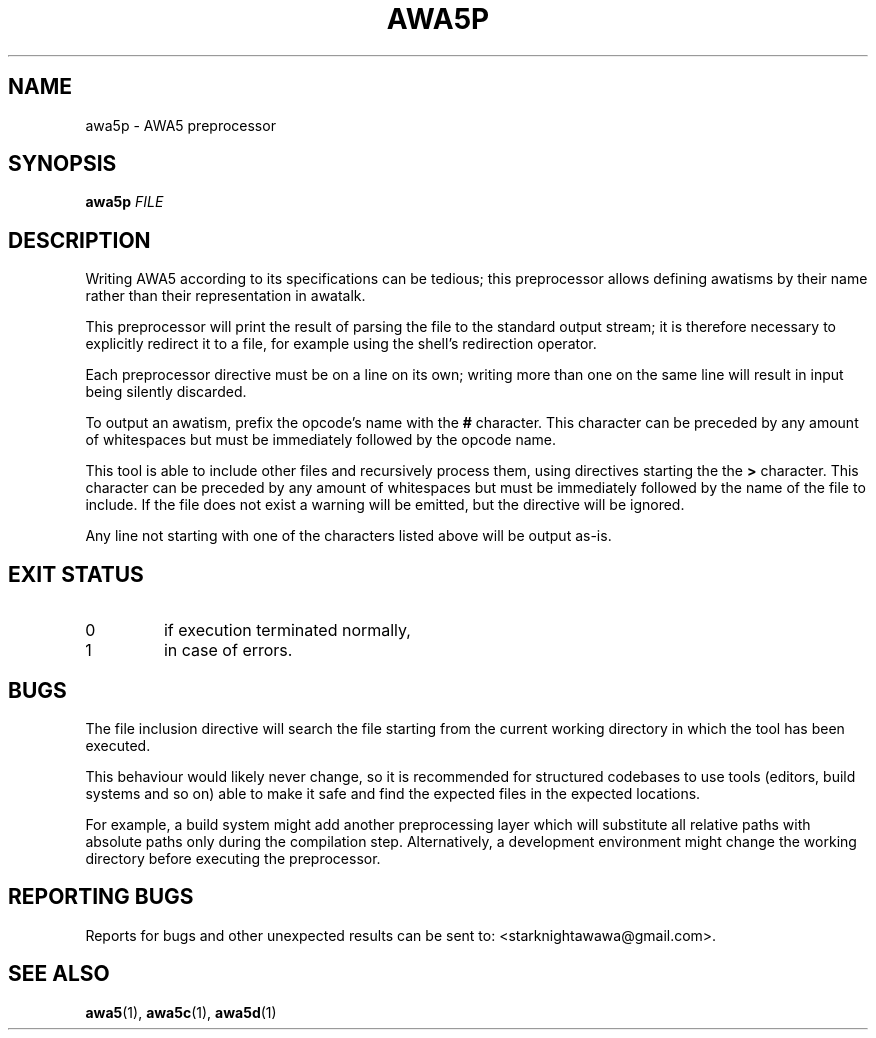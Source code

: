 .TH AWA5P 1 2024-03-04 awa5x
\" Copyright ©  2024  Stark Night.
\" Permission is granted to copy, distribute and/or modify this document
\" under the terms of the GNU Free Documentation License, Version 1.3
\" or any later version published by the Free Software Foundation;
\" with no Invariant Sections, no Front-Cover Texts, and no Back-Cover Texts.
\" A copy of the license is included in the file called COPYING_DOCUMENTATION.
.SH NAME
awa5p \- AWA5 preprocessor
.SH SYNOPSIS
.B awa5p
.I FILE
.SH DESCRIPTION
.PP
Writing AWA5 according to its specifications can be tedious; this
preprocessor allows defining awatisms by their name rather than their
representation in awatalk.
.PP
This preprocessor will print the result of parsing the file to the
standard output stream; it is therefore necessary to explicitly
redirect it to a file, for example using the shell's redirection
operator.
.PP
Each preprocessor directive must be on a line on its own; writing more
than one on the same line will result in input being silently
discarded.
.PP
To output an awatism, prefix the opcode's name with the
.B #
character.
This character can be preceded by any amount of whitespaces but must
be immediately followed by the opcode name.
.PP
This tool is able to include other files and recursively process them,
using directives starting the the
.B >
character.
This character can be preceded by any amount of whitespaces but must
be immediately followed by the name of the file to include.
If the file does not exist a warning will be emitted, but the
directive will be ignored.
.PP
Any line not starting with one of the characters listed above will be
output as-is.
.SH "EXIT STATUS"
.TP
0
if execution terminated normally,
.TP
1
in case of errors.
.SH BUGS
.PP
The file inclusion directive will search the file starting from the
current working directory in which the tool has been executed.
.PP
This behaviour would likely never change, so it is recommended for
structured codebases to use tools (editors, build systems and so on)
able to make it safe and find the expected files in the expected
locations.
.PP
For example, a build system might add another preprocessing layer
which will substitute all relative paths with absolute paths only
during the compilation step.
Alternatively, a development environment might change the working
directory before executing the preprocessor.
.SH "REPORTING BUGS"
Reports for bugs and other unexpected results can be sent to:
<starknightawawa@gmail.com>.
.SH "SEE ALSO"
.BR awa5 (1),
.BR awa5c (1),
.BR awa5d (1)
